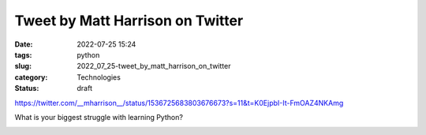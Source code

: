Tweet by Matt Harrison on Twitter
=================================

:date: 2022-07-25 15:24
:tags: python
:slug: 2022_07_25-tweet_by_matt_harrison_on_twitter
:category: Technologies
:status: draft


https://twitter.com/__mharrison__/status/1536725683803676673?s=11&t=K0EjpbI-It-FmOAZ4NKAmg

What is your biggest struggle with learning Python?


.. image:: https://pbs.twimg.com/profile_images/1073679120737824769/HpbCeyHL_normal.jpg
   :width: 48px
   :height: 48px
   :target: https://twitter.com/__mharrison__?s=11
   :alt: twitter avatar

.. image:: https://ea.twimg.com/email/self_serve/media/logo_twitter-1497383721365.png
   :width: 24px
   :height: 20px
   :alt: twitter logo




